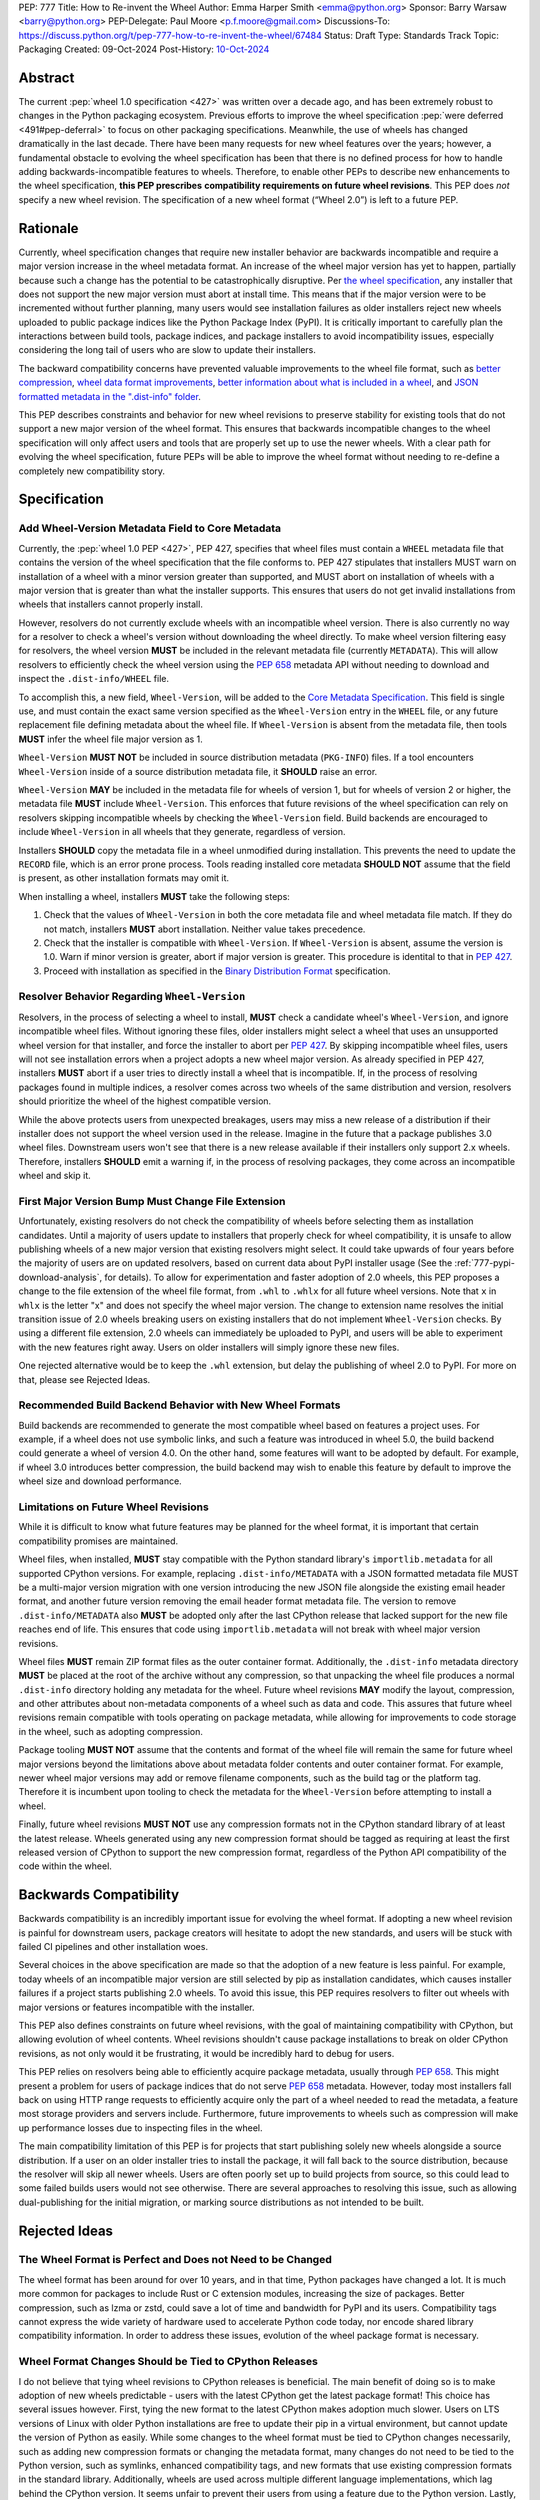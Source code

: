 PEP: 777
Title: How to Re-invent the Wheel
Author: Emma Harper Smith <emma@python.org>
Sponsor: Barry Warsaw <barry@python.org>
PEP-Delegate: Paul Moore <p.f.moore@gmail.com>
Discussions-To: https://discuss.python.org/t/pep-777-how-to-re-invent-the-wheel/67484
Status: Draft
Type: Standards Track
Topic: Packaging
Created: 09-Oct-2024
Post-History: `10-Oct-2024 <https://discuss.python.org/t/pep-777-how-to-re-invent-the-wheel/67484>`__

Abstract
========

The current :pep:`wheel 1.0 specification <427>` was written over a decade ago,
and has been extremely robust to changes in the Python packaging ecosystem.
Previous efforts to improve the wheel specification
:pep:`were deferred <491#pep-deferral>` to focus on other packaging
specifications. Meanwhile, the use of wheels has changed dramatically in the
last decade. There have been many requests for new wheel features over the
years; however, a fundamental obstacle to evolving the wheel specification has
been that there is no defined process for how to handle adding
backwards-incompatible features to wheels. Therefore, to enable other PEPs to
describe new enhancements to the wheel specification, **this PEP prescribes**
**compatibility requirements on future wheel revisions**. This PEP does *not*
specify a new wheel revision. The specification of a new wheel format
(“Wheel 2.0”) is left to a future PEP.

Rationale
=========

Currently, wheel specification changes that require new installer behavior are backwards incompatible and require a major version increase in
the wheel metadata format. An increase of the wheel major version has yet to
happen, partially because such a change has the potential to be
catastrophically disruptive. Per
`the wheel specification <https://packaging.python.org/en/latest/specifications/binary-distribution-format/#installing-a-wheel-distribution-1-0-py32-none-any-whl>`_,
any installer that does not support the new major version must abort at install
time. This means that if the major version were to be incremented without
further planning, many users would see installation failures as older installers reject new wheels
uploaded to public package indices like the Python Package Index (PyPI). It is
critically important to carefully plan the interactions between build tools,
package indices, and package installers to avoid incompatibility issues,
especially considering the long tail of users who are slow to update their
installers.

The backward compatibility concerns have prevented valuable improvements
to the wheel file format, such as
`better compression <https://discuss.python.org/t/improving-wheel-compression-by-nesting-data-as-a-second-zip/1747>`_,
`wheel data format improvements <https://discuss.python.org/t/should-there-be-a-new-standard-for-installing-arbitrary-data-files/7853/7>`_,
`better information about what is included in a wheel <https://discuss.python.org/t/record-the-top-level-names-of-a-wheel-in-metadata/29494>`_,
and `JSON formatted metadata in the ".dist-info" folder <https://discuss.python.org/t/is-was-there-a-goal-with-pep-566s-json-encoding-section/12324/3>`_.

This PEP describes constraints and behavior for new wheel revisions to preserve
stability for existing tools that do not support a new major version of the wheel format.
This ensures that backwards incompatible changes to the wheel specification
will only affect users and tools that are properly set up to use the newer
wheels. With a clear path for evolving the wheel specification, future PEPs
will be able to improve the wheel format without needing to re-define a
completely new compatibility story.

Specification
=============

Add Wheel-Version Metadata Field to Core Metadata
-------------------------------------------------

Currently, the :pep:`wheel 1.0 PEP <427>`, PEP 427, specifies that wheel files
must contain a ``WHEEL`` metadata file that contains the version of the wheel
specification that the file conforms to. PEP 427 stipulates that installers
MUST warn on installation of a wheel with a minor version greater than supported,
and MUST abort on installation of wheels with a major version that is greater than
what the installer supports. This ensures that users do not get invalid
installations from wheels that installers cannot properly install.

However, resolvers do not currently exclude wheels with an incompatible wheel
version. There is also currently no way for a resolver to check a wheel's
version without downloading the wheel directly. To make wheel version filtering
easy for resolvers, the wheel version **MUST** be included in the relevant
metadata file (currently ``METADATA``). This will allow resolvers to
efficiently check the wheel version using the :pep:`658` metadata API without
needing to download and inspect the ``.dist-info/WHEEL`` file.

To accomplish this, a new field, ``Wheel-Version``, will be added to the
`Core Metadata Specification <https://packaging.python.org/specifications/core-metadata/>`_.
This field is single use, and must contain the exact same version specified as
the ``Wheel-Version`` entry in the ``WHEEL`` file, or any future replacement
file defining metadata about the wheel file. If ``Wheel-Version`` is absent
from the metadata file, then tools **MUST** infer the wheel file major
version as 1.

``Wheel-Version`` **MUST NOT** be included in source distribution metadata
(``PKG-INFO``) files. If a tool encounters ``Wheel-Version`` inside of a source
distribution metadata file, it **SHOULD** raise an error.

``Wheel-Version`` **MAY** be included in the metadata file for wheels of
version 1, but for wheels of version 2 or higher, the metadata file **MUST**
include ``Wheel-Version``. This enforces that future revisions of the wheel
specification can rely on resolvers skipping incompatible wheels by checking
the ``Wheel-Version`` field. Build backends are encouraged to include
``Wheel-Version`` in all wheels that they generate, regardless of version.

Installers **SHOULD** copy the metadata file in a wheel unmodified during
installation. This prevents the need to update the ``RECORD`` file, which is
an error prone process. Tools reading installed core metadata **SHOULD NOT**
assume that the field is present, as other installation formats may omit it.

When installing a wheel, installers **MUST** take the following steps:

1. Check that the values of ``Wheel-Version`` in both the core metadata file
   and wheel metadata file match. If they do not match, installers **MUST**
   abort installation. Neither value takes precedence.
2. Check that the installer is compatible with ``Wheel-Version``. If
   ``Wheel-Version`` is absent, assume the version is 1.0. Warn if minor
   version is greater, abort if major version is greater. This procedure is
   identital to that in :pep:`427`.
3. Proceed with installation as specified in the
   `Binary Distribution Format <https://packaging.python.org/en/latest/specifications/binary-distribution-format/#binary-distribution-format>`_
   specification.

Resolver Behavior Regarding ``Wheel-Version``
---------------------------------------------

Resolvers, in the process of selecting a wheel to install, **MUST** check a
candidate wheel's ``Wheel-Version``, and ignore incompatible wheel files.
Without ignoring these files, older installers might select a wheel that uses
an unsupported wheel version for that installer, and force the installer to
abort per :pep:`427`. By skipping incompatible wheel files, users will not see
installation errors when a project adopts a new wheel major version. As already
specified in PEP 427, installers **MUST** abort if a user tries to directly
install a wheel that is incompatible. If, in the process of resolving packages
found in multiple indices, a resolver comes across two wheels of the same
distribution and version, resolvers should prioritize the wheel of the highest
compatible version.

While the above protects users from unexpected breakages, users may miss a new
release of a distribution if their installer does not support the wheel version
used in the release. Imagine in the future that a package publishes 3.0 wheel
files. Downstream users won't see that there is a new release available if
their installers only support 2.x wheels. Therefore, installers **SHOULD** emit
a warning if, in the process of resolving packages, they come across an incompatible wheel
and skip it.

First Major Version Bump Must Change File Extension
---------------------------------------------------

Unfortunately, existing resolvers do not check the compatibility of wheels
before selecting them as installation candidates. Until a majority of users
update to installers that properly check for wheel compatibility, it is unsafe
to allow publishing wheels of a new major version that existing resolvers might
select. It could take upwards of four years before the majority of users are on
updated resolvers, based on current data about PyPI installer usage (See the
:ref:`777-pypi-download-analysis`, for
details). To allow for experimentation and faster adoption of 2.0 wheels,
this PEP proposes a change to the file extension of the
wheel file format, from ``.whl`` to ``.whlx`` for all future wheel versions.
Note that ``x`` in ``whlx`` is the letter "x" and does not specify the wheel
major version. The change to extension name resolves the initial transition
issue of 2.0 wheels breaking users on existing installers that do not implement
``Wheel-Version`` checks. By using a different file extension, 2.0 wheels can
immediately be uploaded to PyPI, and users will be able to experiment with the
new features right away. Users on older installers will simply ignore these new
files.

One rejected alternative would be to keep the ``.whl`` extension, but delay the
publishing of wheel 2.0 to PyPI. For more on that, please see Rejected Ideas.

Recommended Build Backend Behavior with New Wheel Formats
---------------------------------------------------------

Build backends are recommended to generate the most compatible wheel based on
features a project uses. For example, if a wheel does not use symbolic links,
and such a feature was introduced in wheel 5.0, the build backend could
generate a wheel of version 4.0. On the other hand, some features will want to
be adopted by default. For example, if wheel 3.0 introduces better compression,
the build backend may wish to enable this feature by default to improve the
wheel size and download performance.

Limitations on Future Wheel Revisions
-------------------------------------

While it is difficult to know what future features may be planned for the wheel
format, it is important that certain compatibility promises are maintained.

Wheel files, when installed, **MUST** stay compatible with the Python standard
library's ``importlib.metadata`` for all supported CPython versions.  For
example, replacing ``.dist-info/METADATA`` with a JSON formatted metadata file
MUST be a multi-major version migration with one version introducing the new
JSON file alongside the existing email header format, and another future
version removing the email header format metadata file. The version to remove
``.dist-info/METADATA`` also **MUST** be adopted only after the last CPython
release that lacked support for the new file reaches end of life. This ensures
that code using ``importlib.metadata`` will not break with wheel major version
revisions.

Wheel files **MUST** remain ZIP format files as the outer container format.
Additionally, the ``.dist-info`` metadata directory **MUST** be placed at the
root of the archive without any compression, so that unpacking the wheel file
produces a normal ``.dist-info`` directory holding any metadata for the wheel.
Future wheel revisions **MAY** modify the layout, compression, and other
attributes about non-metadata components of a wheel such as data and code. This
assures that future wheel revisions remain compatible with tools operating on
package metadata, while allowing for improvements to code storage in the wheel,
such as adopting compression.

Package tooling **MUST NOT** assume that the contents and format of the wheel
file will remain the same for future wheel major versions beyond the
limitations above about metadata folder contents and outer container format.
For example, newer wheel major versions may add or remove filename components,
such as the build tag or the platform tag. Therefore it is incumbent upon
tooling to check the metadata for the ``Wheel-Version`` before attempting to
install a wheel.

Finally, future wheel revisions **MUST NOT** use any compression formats not in
the CPython standard library of at least the latest release. Wheels generated
using any new compression format should be tagged as requiring at least the
first released version of CPython to support the new compression format,
regardless of the Python API compatibility of the code within the wheel.

Backwards Compatibility
=======================

Backwards compatibility is an incredibly important issue for evolving the wheel
format. If adopting a new wheel revision is painful for downstream users,
package creators will hesitate to adopt the new standards, and users will be
stuck with failed CI pipelines and other installation woes.

Several choices in the above specification are made so that the adoption of a
new feature is less painful. For example, today wheels of an incompatible major
version are still selected by pip as installation candidates, which causes
installer failures if a project starts publishing 2.0 wheels. To avoid this
issue, this PEP requires resolvers to filter out wheels with major versions or
features incompatible with the installer.

This PEP also defines constraints on future wheel revisions, with the goal of
maintaining compatibility with CPython, but allowing evolution of wheel
contents. Wheel revisions shouldn't cause package installations to break on
older CPython revisions, as not only would it be frustrating, it would be
incredibly hard to debug for users.

This PEP relies on resolvers being able to efficiently acquire package
metadata, usually through :pep:`658`. This might present a problem for users of
package indices that do not serve :pep:`658` metadata. However, today most
installers fall back on using HTTP range requests to efficiently acquire only
the part of a wheel needed to read the metadata, a feature most storage
providers and servers include. Furthermore, future improvements to wheels
such as compression will make up performance losses due to inspecting files
in the wheel.

The main compatibility limitation of this PEP is for projects that start
publishing solely new wheels alongside a source distribution. If a user on an
older installer tries to install the package, it will fall back to the source
distribution, because the resolver will skip all newer wheels. Users are often
poorly set up to build projects from source, so this could lead to some failed
builds users would not see otherwise. There are several approaches to resolving
this issue, such as allowing dual-publishing for the initial migration, or
marking source distributions as not intended to be built.

Rejected Ideas
==============

The Wheel Format is Perfect and Does not Need to be Changed
-----------------------------------------------------------
The wheel format has been around for over 10 years, and in that time, Python
packages have changed a lot. It is much more common for packages to include
Rust or C extension modules, increasing the size of packages. Better
compression, such as lzma or zstd, could save a lot of time and bandwidth for
PyPI and its users. Compatibility tags cannot express the wide variety of
hardware used to accelerate Python code today, nor encode shared library
compatibility information. In order to address these issues, evolution of the
wheel package format is necessary.

Wheel Format Changes Should be Tied to CPython Releases
-------------------------------------------------------
I do not believe that tying wheel revisions to CPython
releases is beneficial. The main benefit of doing so is to make adoption of new
wheels predictable - users with the latest CPython get the latest package
format! This choice has several issues however. First, tying the new format
to the latest CPython makes adoption much slower. Users on LTS versions of
Linux with older Python installations are free to update their pip in a virtual
environment, but cannot update the version of Python as easily.  While some
changes to the wheel format must be tied to CPython changes necessarily, such
as adding new compression formats or changing the metadata format, many changes
do not need to be tied to the Python version, such as symlinks, enhanced
compatibility tags, and new formats that use existing compression formats in
the standard library. Additionally, wheels are used across multiple different
language implementations, which lag behind the CPython version. It seems unfair
to prevent their users from using a feature due to the Python version. Lastly,
while this PEP does not suggest tying the wheel version to CPython releases, a
future PEP may still do so at any time, so this choice does not need to be made
in this PEP.

Keep Using ``.whl`` as the File Extension
-----------------------------------------
While keeping the extension ``.whl`` is appealing for many reasons, it presents
several problems that are difficult to surmount.  First, current installers
would still pick a new wheel and fail to install the package. Furthermore,
the file name of a wheel would not be able to change without breaking existing
installers that expect a set wheel file name format. While the current filename
specification for wheels is sufficient for current usage, the optional
build tag in the middle of the file name makes any extensions ambiguous (i.e.
``foo-0.3-py3-none-any-fancy_new_tag.whl`` would parse as the build tag being
``py3``). This limits changes to information stored in the wheel file name.

Store the Wheel Major Version in the File Extension (``.whl2``)
---------------------------------------------------------------
Storing the wheel major version in the file extension has several nice
advantages. For one, there is no need to introduce the ``Wheel-Version``
metadata field, since installers could simply filter based on file extension.
This would also allow future side-by-side packages. However, changing the
extension for wheels each major version has some downsides. First, the version
stored in the ``WHEEL`` file must match the file extension, and this would need
to be verified by installers. Additionally, many systems associate file type by
file extension (e.g. executable associations, various web caching software),
and these would need to be updated every version that is released. Furthermore,
part of the brittleness of the current wheel specification is that so much
metadata is stored in the filename. Filenames are not well suited to store
structured data. Moving away from encoding information in the filename should
be a goal of future wheel revisions.

Another possibility is to use the file extension to encode the outer container
format (i.e. a ZIP file containing ``.dist-info``) separate from the inner
wheel version. However, this could lead to confusion if the file extension and
inner ``Wheel-Version`` diverge. If an installer raises an error due to an
incompatible wheel 3.0 as obtained from the wheel metadata, some users will
be confused by the difference from the file extension ``.whl2``.

Wheel 2.0 Should Change the Outer Container Format
--------------------------------------------------

Since wheel 2.0 will change the extension of wheel files, it is the best
opportunity to modify the outer container format. Compatibility does not need
to be kept with a different file extension that tools will need to opt-in to
reading. The main use-case for a different exterior compression format would
be better compression. For example, the outer container could be changed into
a `Zstandard <https://facebook.github.io/zstd/>`_ tarfile, ``.tar.zst``, which
would decompress faster and produce smaller wheels. However, there are several
practical issues with this. First, Zstandard is not part of the Python standard
library, so pure-Python packaging tools would need to ship an extension to
unpack these wheels. This could cause some compatibility issues for several
platforms where extension modules are not easy to install. Furthermore, a
future wheel revision could always introduce a new layout of non-metadata files
that uses a ``.tar.zst`` inside the existing ZIP-based format.

Finally, it is not a good idea to change the wheel file format too much at
once. The goal of this PEP is to make evolving the specification easier, and
part of the rationale behind making wheel evolution easier is to avoid "all
at once" changes. Changing the outer file format for wheels would require
re-writing how package metadata is not only discovered, but also installed.

Why not Specify Wheel 2.0 In This PEP?
--------------------------------------

There are *many* features that could be included as part of wheel 2.0, but this
PEP does not cover them. The goal of this PEP is to define a compatibility
story for the wheel file format. Changes that do not pertain to compatibility
for wheel versions do not need to be in this PEP, and should be introducted
in follow-up PEPs defining new wheel features.

Discussion Topics
=================

Should Indices Support Dual-publishing for the First Migration?
---------------------------------------------------------------
Since ``.whl`` and ``.whlx`` will look different in file name, they could be
uploaded side-by-side to package indices like PyPI. This has some nice
benefits, like dual-support for older and newer installers, so users who can
get the latest features, while users who don't upgrade still can install the
latest version of a package.

There are many complications however. Should we allow wheel 2 uploads to
existing wheel 1-only releases? Should we put any requirements on the
side-by-side wheels, such as:

.. admonition:: Constraints on dual-published wheels

    A given index may contain identical-content wheels with different wheel
    versions, and installers should prefer the newest-available wheel format,
    with all other factors held constant.

Should we only allow uploading both with :pep:`694` allowing "atomic"
dual-publishing?

Acknowledgements
================

The author of this PEP is greatly indebted to the incredibly valuable review,
advice, and feedback of Barry Warsaw and Michael Sarahan.

Copyright
=========

This document is placed in the public domain or under the
CC0-1.0-Universal license, whichever is more permissive.
